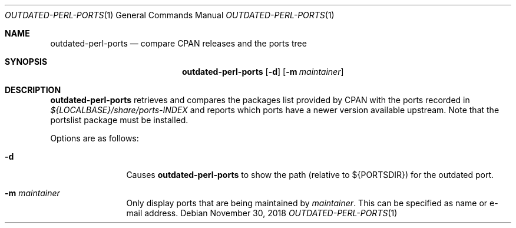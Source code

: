 .\"	$OpenBSD: outdated-perl-ports.1,v 1.4 2018/11/30 15:06:47 danj Exp $
.\"
.\" Copyright (c) 2011 Jasper Lievisse Adriaanse <jasper@openbsd.org>
.\"
.\" Permission to use, copy, modify, and distribute this software for any
.\" purpose with or without fee is hereby granted, provided that the above
.\" copyright notice and this permission notice appear in all copies.
.\"
.\" THE SOFTWARE IS PROVIDED "AS IS" AND THE AUTHOR DISCLAIMS ALL WARRANTIES
.\" WITH REGARD TO THIS SOFTWARE INCLUDING ALL IMPLIED WARRANTIES OF
.\" MERCHANTABILITY AND FITNESS. IN NO EVENT SHALL THE AUTHOR BE LIABLE FOR
.\" ANY SPECIAL, DIRECT, INDIRECT, OR CONSEQUENTIAL DAMAGES OR ANY DAMAGES
.\" WHATSOEVER RESULTING FROM LOSS OF USE, DATA OR PROFITS, WHETHER IN AN
.\" ACTION OF CONTRACT, NEGLIGENCE OR OTHER TORTIOUS ACTION, ARISING OUT OF
.\" OR IN CONNECTION WITH THE USE OR PERFORMANCE OF THIS SOFTWARE.
.\"
.Dd $Mdocdate: November 30 2018 $
.Dt OUTDATED-PERL-PORTS 1
.Os
.Sh NAME
.Nm outdated-perl-ports
.Nd compare CPAN releases and the ports tree
.Sh SYNOPSIS
.Nm outdated-perl-ports
.Op Fl d
.Op Fl m Ar maintainer
.Sh DESCRIPTION
.Nm
retrieves and compares the packages list provided by CPAN with the ports
recorded in
.Pa ${LOCALBASE}/share/ports-INDEX
and reports which ports have a newer version available upstream.
Note that the portslist package must be installed.
.Pp
Options are as follows:
.Bl -tag -width maintainer
.It Fl d
Causes
.Nm
to show the path (relative to ${PORTSDIR}) for the outdated port.
.It Fl m Ar maintainer
Only display ports that are being maintained by
.Ar maintainer .
This can be specified as name or e-mail address.
.El
